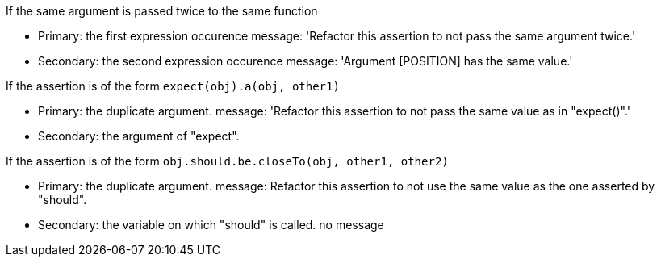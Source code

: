 If the same argument is passed twice to the same function

* Primary: the first expression occurence
message: 'Refactor this assertion to not pass the same argument twice.'

* Secondary: the second expression occurence
message: 'Argument [POSITION] has the same value.'


If the assertion is of the form ``++expect(obj).a(obj, other1)++``

* Primary: the duplicate argument.
message: 'Refactor this assertion to not pass the same value as in "expect()".'

* Secondary: the argument of "expect".

If the assertion is of the form ``++obj.should.be.closeTo(obj, other1, other2)++``

* Primary: the duplicate argument.
message: Refactor this assertion to not use the same value as the one asserted by "should".

* Secondary: the variable on which "should" is called.
no message